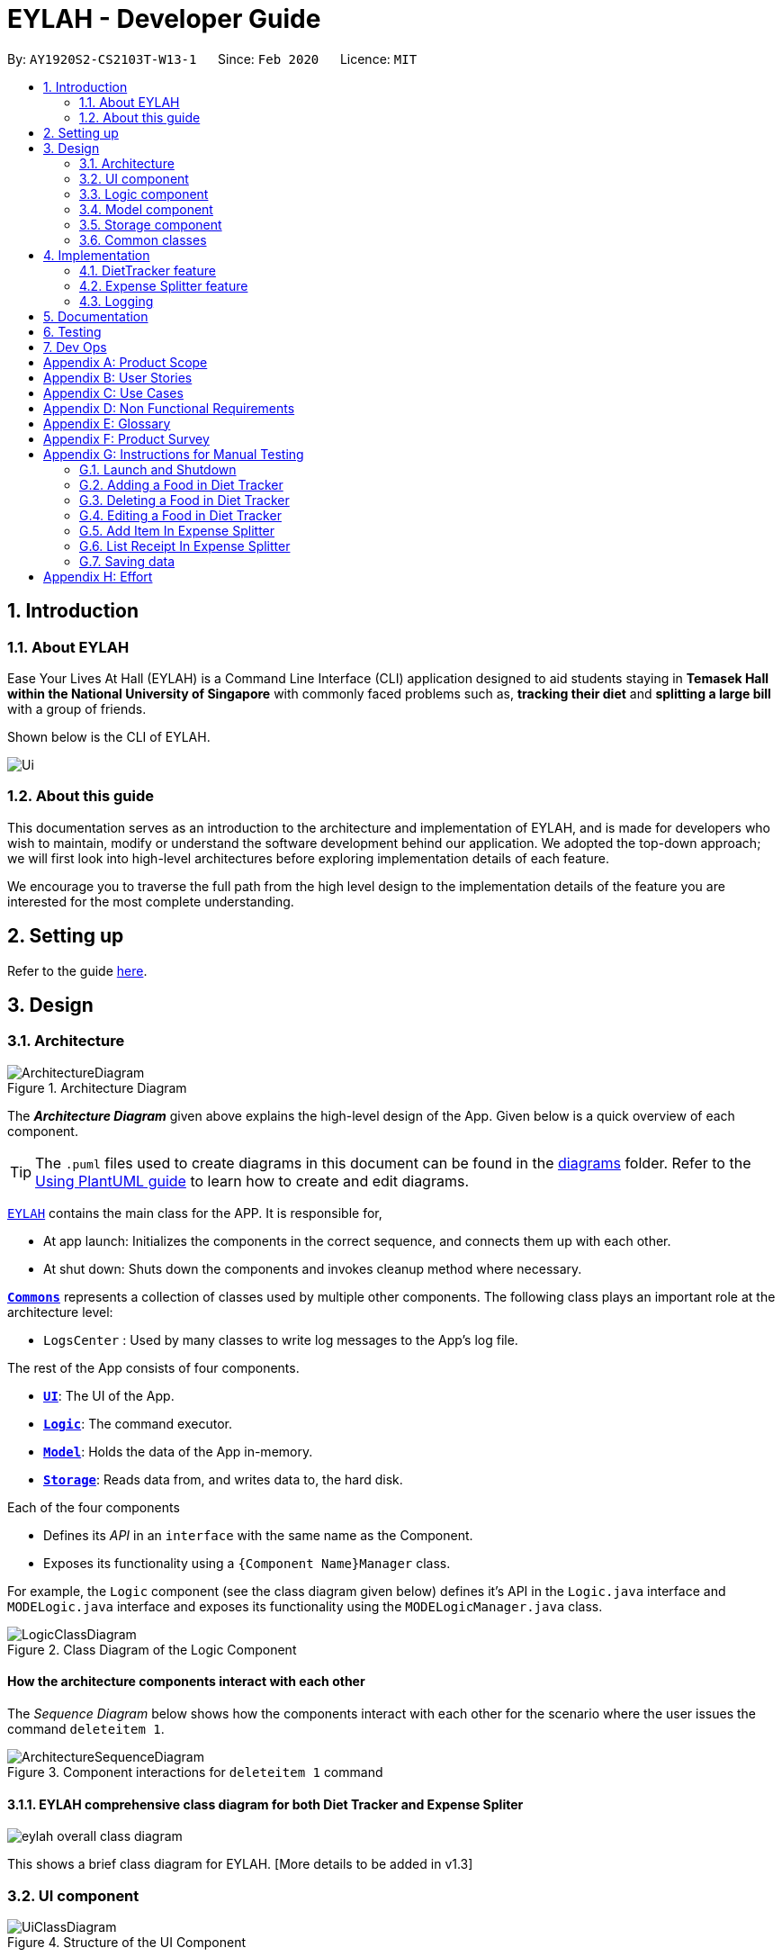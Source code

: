 = EYLAH - Developer Guide
:site-section: DeveloperGuide
:toc:
:toc-title:
:toc-placement: preamble
:sectnums:
:imagesDir: images
:stylesDir: stylesheets
:xrefstyle: full
ifdef::env-github[]
:tip-caption: :bulb:
:note-caption: :information_source:
:warning-caption: :warning:
endif::[]
:repoURL: https://github.com/AY1920S2-CS2103T-W13-1/main

By: `AY1920S2-CS2103T-W13-1`      Since: `Feb 2020`      Licence: `MIT`

== Introduction

=== About EYLAH

Ease Your Lives At Hall (EYLAH) is a Command Line Interface (CLI) application designed to aid students staying in
*Temasek Hall within the National University of Singapore* with commonly faced problems such as,
*tracking their diet* and *splitting a large bill* with a group of friends.

Shown below is the CLI of EYLAH.

image::Ui.png[]

=== About this guide

This documentation serves as an introduction to the architecture and implementation of EYLAH,
and is made for developers who wish to maintain,
modify or understand the software development behind our application.
We adopted the top-down approach; we will first look into high-level
architectures before exploring implementation details of each feature.

We encourage you to traverse the full path from the high level design to the
implementation details of the feature you are interested for the most complete understanding.

== Setting up

Refer to the guide <<SettingUp#, here>>.

== Design

[[Design-Architecture]]
=== Architecture

.Architecture Diagram
image::ArchitectureDiagram.png[]

The *_Architecture Diagram_* given above explains the high-level design of the App. Given below is a quick overview of each component.

[TIP]
The `.puml` files used to create diagrams in this document can be found in the link:{repoURL}/docs/diagrams/[diagrams] folder.
Refer to the <<UsingPlantUml#, Using PlantUML guide>> to learn how to create and edit diagrams.

link:{repoURL}/blob/master/src/main/java/seedu/eylah/Eylah.java[`EYLAH`] contains the main class for the APP. It is responsible for,

* At app launch: Initializes the components in the correct sequence, and connects them up with each other.
* At shut down: Shuts down the components and invokes cleanup method where necessary.

<<Design-Commons,*`Commons`*>> represents a collection of classes used by multiple other components.
The following class plays an important role at the architecture level:

* `LogsCenter` : Used by many classes to write log messages to the App's log file.

The rest of the App consists of four components.

* <<Design-Ui,*`UI`*>>: The UI of the App.
* <<Design-Logic,*`Logic`*>>: The command executor.
* <<Design-Model,*`Model`*>>: Holds the data of the App in-memory.
* <<Design-Storage,*`Storage`*>>: Reads data from, and writes data to, the hard disk.

Each of the four components

* Defines its _API_ in an `interface` with the same name as the Component.
* Exposes its functionality using a `{Component Name}Manager` class.

For example, the `Logic` component (see the class diagram given below) defines it's API in the `Logic.java` interface and `MODELogic.java` interface and exposes its functionality using the `MODELogicManager.java` class.

.Class Diagram of the Logic Component
image::LogicClassDiagram.png[]

[discrete]
==== How the architecture components interact with each other

The _Sequence Diagram_ below shows how the components interact with each other for the scenario where the user issues the command `deleteitem 1`.

.Component interactions for `deleteitem 1` command
image::ArchitectureSequenceDiagram.png[]

==== EYLAH comprehensive class diagram for both Diet Tracker and Expense Spliter

image::eylah_overall_class_diagram.png[]

This shows a brief class diagram for EYLAH. [More details to be added in v1.3]


[[Design-Ui]]
=== UI component

.Structure of the UI Component
image::UiClassDiagram.png[]

*API* : link:{repoURL}/blob/master/src/main/java/seedu/eylah/ui/Ui.java[`Ui.java`]

Th `UI Component` mainly deals with interactions with the user. It also plays a part in the initialisation of the program
printing the logo, welcome message and main menu page to user. This component only has 2 classes, `Ui.java` and `UiManager.java`.

The `UI` component,

* Reading the user input.
* Displaying the result messages to the user.

[[Design-Logic]]
=== Logic component

[[fig-LogicClassDiagram]]
.Structure of the Logic Component
image::LogicClassDiagram.png[]

*API* :
link:{repoURL}/blob/master/src/main/java/seedu/eylah/commons/logic/Logic.java[`Logic.java`]
link:{repoURL}/blob/master/src/main/java/seedu/eylah/diettracker/logic/DietLogic.java[`DietLogic.java`]
link:{repoURL}/blob/master/src/main/java/seedu/eylah/expensesplitter/logic/SplitterLogic.java[`SplitterLogic.java`]

The `Logic Component` deals with the logic flows of the App. In each feature mode, the components to deal with the logic
flow are different. In `Diet Tracker` mode, `DietLogic.java` and `DietLogicManager.java` are used to handle the logic operation of the APP.
In `Expense Splitter` mode, `SplitterLogic.java` and `SplitterLogicManager.java` are used to handle the logic operation.

[NOTE]
====
* `MODE` used in the given subsection refers to `Diet` when in `Diet Tracker` mode, `Splitter` when in
`Expense Splitter` mode. For example, `MODELogic` given below refers to `SplitterLogic` when in `Expense Splitter` mode.

* `MODEParser` is an exception, when in `Expense Splitter` mode refers to `ExpenseSplitterParser` while in `Diet Tracker` mode refers to `FoodBookParser`.
====

.  `MODELogic` uses the `MODEParser` class to parse the user command.
.  This results in a `Command` object which is executed by the `MODELogicManager`.
.  The command execution can affect the `Model` (e.g. deleting a entry).
.  The result of the command execution is encapsulated as a `CommandResult` object which is passed back to the `Ui`.
.  In addition, the `CommandResult` object can also instruct the `Eylah.java` to perform certain actions, such as go back to main menu or exit the App.

Given below is the Sequence Diagram for interactions within the `Logic Component` for the `execute("deleteitem 1")` API call.

.Interactions Inside the Logic Component for the `deleteitem 1` Command in Expense Splitter mode
image::ExpenseSplitterDeleteItemCommandSequenceDiagram.png[]

NOTE: The lifeline for `DeleteItemCommandParser` should end at the destroy marker (X) but due to a limitation of PlantUML, the lifeline reaches the end of diagram.

[[Design-Model]]
=== Model component

.Structure of the Model Component
image::ModelClassDiagram.png[]

*API* : link:{repoURL}/blob/master/src/main/java/seedu/eylah/commons/model/Model.java[`Model.java`]
link:{repoURL}/blob/master/src/main/java/seedu/eylah/expensesplitter/model/SplitterModel.java[`SplitterModel.java`]
link:{repoURL}/blob/master/src/main/java/seedu/eylah/diettracker/model/DietModel.java[`DietModel.java`]

The `Model Component` deals with the modeling of the object.

[NOTE]
====
`MODE` used in the given subsection refers to `Diet` when in `Diet Tracker` mode, `Splitter` when in
`Expense Splitter` mode. For example, `MODEModel` given below refers to `SplitterModel` when in `Expense Splitter` mode.
====

The `MODEModel`,

* stores a `UserPref` object that represents the user's preferences.
* stores the Person Amount Book and Receipt Book data in `Expense Splitter` mode.
* stores the Food Book and Myself data in `Diet Tracker` mode.
* does not depend on any of the other three components.

[[Design-Storage]]
=== Storage component

.Structure of the Storage Component
image::StorageClassDiagram.png[]

*API* : link:{repoURL}/blob/master/src/main/java/seedu/eylah/commons/storage/Storage.java[`Storage.java`]
link:{repoURL}/blob/master/src/main/java/seedu/eylah/expensesplitter/storage/SplitterStorage.java[`SplitterStorage.java`]
link:{repoURL}/blob/master/src/main/java/seedu/eylah/diettracker/storage/DietStorage.java[`DietStorage.java`]

The `Storage Component` deals with the operations to write and read from the local files.

[NOTE]
====
`MODE` used in the given subsection refers to `Diet` when in `Diet Tracker` mode, `Splitter` when in
`Expense Splitter` mode. For example, `MODEStorage` given below refers to `SplitterStorage` when in `Expense Splitter` mode.
====

The `MODEStorage` component,

* can save `UserPref` objects in json format and read it back.
* can save the Person Amount Book and Receipt Book data in json format and read it back in `Expense Splitter` mode.
* can save the Food Book and MySelf data in json format and read it back in `Diet Tracker` mode.

[[Design-Commons]]
=== Common classes

Classes used by multiple components are in the `seedu.eylah.commons` package.

== Implementation

This section describes some noteworthy details on how the features in EYLAH are implemented.

// tag::undoredo[]
=== DietTracker feature

The Diet Tracker feature is designed to aid our users in maintaining a healthy lifestyle. The feature comprises
of 9 Commands.

* <<Add-Command, `AddCommand`>> - Creates a new Food object with its attributes (Name, Calories) and adds it to the FoodBook Storage.
* <<Delete-Command, `DeleteCommand`>> - Deletes the Food specified by the input index from FoodBook Storage.
* <<List-Command, `ListCommand`>> - Lists the Foods and its attributes (Name, Calories) for the timeframe specified by users
based on their user input.
* <<Edit-Command, `EditCommand`>> - Allows the user to edit an of the Food in Storage.
* <<Height-Command, `HeightCommand`>> - Allows users to log their Height in centimeters.
* <<Weight-Command, `WeightCommand`>> - Allows users to log their Weight in kilograms.
* <<Bmi-Command, `BmiCommand`>> - Calculates the BMI.
* <<Mode-Command, `ModeCommand`>> - Allows users to toggle between different modes of the diet tracker.
* <<Metrics-Command, `MetricsCommand`>> - Allows users to check their health metrics, like their Height, Weight and Dieting Mode.
* <<Help-Command, `HelpCommand`>> - Provides a help guide for users based on what commands are available.

Below are some diagrams to explain how our team implemented this portion.


*Activity Diagram* of Diet Tracker: +

image::DietTrackerActivityDiagram.png[]

[[Add-Command]]
==== Add Command

In this section, we will learn more about how the `add` command is implemented.

*What is the Add Command*

The `add` command allows the user to add a Food into the FoodBook, along with the Name of the Food and the Calories of the Food.

The `add` command was implemented as `AddCommand` in the `diettracker/logic/commands` package.

The `add` command has the following input format:

`add` `-n NAME` `-c CALORIES` `[-t TAG]...`

[NOTE]
====
* `-n NAME` and `-c CALORIES` are *compulsory* fields.

* There can be multiple `-t TAG`.

* `CALORIES` can range from 0 to 1000000. Calories are implemented as Integers.
====

The following activity diagram illustrates what happens when a user executes the `add` command:

.Add Command Activity Diagram
image::DietTrackerAddCommandActivityDiagram.png[]

*Implementation of Add Command*

The following is a detailed explanation of the operations AddCommand performs. +

1. The `AddCommand#execute(Model dietModel)` method is executed and it checks if the specified Name
and Calories of a given Food to be added are valid. If valid, a new Food would be created with the specified Name and Calories.

2. The Method `DietModel#addFood(Food food)` would be called to add the
food into the `FoodBook#foods`.

3. If successful, a success message will be generated by `CommandResult` and it will be returned with the generated
success message. Otherwise, an error message showing the correct command syntax is thrown as `CommandException`.

4. If the command syntax was valid and Food was added to the FoodBook, `LogicManager` calls
`FoodBookStorage#saveFoodBook(ReadOnlyFoodBook foodBook)` which saves the new Food
Amount into JSON format after serializing it using `JsonAdaptedFood`.

*Sequence diagram for Add Command* +

The following sequence diagram summarizes what happens during the execution of `add` command.

.Add Item Command Sequence Diagram
image::DietTrackerAddCommandSequenceDiagram.png[]

[[Delete-Command]]
==== Delete Command


In this section, we will learn more about how the `delete` command is implemented.

*What is the Delete Command* +

The `delete` command allows users to remove the Food from the FoodBook via the Index.

The `delete` command was implemented as `DeleteCommand` in the `diettracker/logic/commands` package.

The `delete` command has the following input format:

`delete` `INDEX`

[NOTE]
====
* `INDEX` is a compulsory field.

* The Index of the Food *must* be retrieved by using the `list` command.
====

The following activity diagram illustrates what happens when a user executes the `delete` command:

.Delete Command Activity Diagram
image::DietTrackerDeleteCommandActivityDiagram.png[]

*Implementation*

The following is a detailed explanation of the operations DeleteItemCommand performs. +

1. The `DeleteCommand#execute(Model dietModel)` method is executed and it validates that the specified
Index to delete is within range. If valid, the Food to be deleted will be retrieved from FoodBook using its Index.

2. The method `DietModel#getFilteredFoodList()` will then be called to retrieve the List of Foods from Storage.
`List#get(int Index)` is then invoked which retrieves the specified Food to be deleted.

3. The method `DietModel#deleteFood(Food food)` will then be called to remove the Food from the FoodBook.
`FoodBook#remove(int Index)` is invoked which makes a call to its internal list to remove the specified Food.

4. If successful, a success message will be generated by `CommandResult` and it will be returned with the generated
success message. Otherwise, an error message showing the correct command syntax is thrown as `CommandException`.

5. If the command syntax was valid and Food was removed from FoodBook, `LogicManager` calls
`FoodBookStorage#saveFoodBook(ReadOnlyFoodBook foodBook)` which saves the new Foods
into JSON format after serializing it using `JsonAdaptedFood`.


*Sequence Diagram for Delete Command*

The following sequence diagram summarizes what happens during the execution of `delete` command.

.Delete Item Command Sequence Diagram
image::DietTrackerDeleteCommandSequenceDiagram.png[]

[[List-Command]]
==== List Command

In this section, we will learn more about how the `list` command is implemented.

*What is the List Command*

The `list` command allows users to find out the current Foods in the FoodBook over a period of time as specified by the flag,
or a list of foods with the specified tag.

The `list` command was implemented as a `ListCommand` in the `diettracker/logic/commands` package.

The `list` has the following input format:

`list` `[-a]` `[-d DAYS]` `[-t TAGS]`

[NOTE]
====
Users must only enter *at most ONE* flag when using the list command.
====

The following activity diagram illustrates what happens when a user executes `list` command:

.List Command Activity Diagram
image::DietTrackerListCommandActivityDiagram.png[]

*Implementation of List Command*

The following is a detailed explanation of the operations `ListCommand` performs. +

1. The `ListCommand#execute(DietModel dietModel)` method is executed and it validates that the flag used to decide what
Foods to list. If the flag is valid, the items to be listed will be retrieved from FoodBookStorage according
to the input flag.

2. The method `DietModel#updateFilteredFoodList() will then be called to retrieve the List of Foods from Storage.
`FilteredList#setPredicate(Predicate<Food> predicate)` is then invoked which retrieves the specified Foods to be listed.

    Case `-a` or No-Flag Input


    Case `-d`

    Case `-t`

3. If successful, a success message will be generated by `CommandResult` and it will be returned with the generated
success message. Otherwise, an error message showing the correct command syntax is thrown as `CommandException`.

*Sequence Diagram for List Receipt Command*

.List Sequence Diagram for `-a` or No-Flag Input
image::DietTrackerListCommandAllSequenceDiagram.png[]
.List Sequence Diagram for `-d`
image::DietTrackerListCommandDaySequenceDiagram.png[]
.List Sequence Diagram for `-t`
image::DietTrackerListCommandTagSequenceDiagram.png[]

[[Edit-Command]]
==== Edit Command

In this section, we will learn more about how the `edit` command is implemented.

*What is the Delete Item Command* +

The `edit` command allows users to edit the Name of the Food or the Calories of the Food from the FoodBook via the Index.

The `edit` command was implemented as `EditCommand` in the `diettracker/logic/commands` package.

The `edit` command has the following input format:

`edit` `-i INDEX` `[-n NAME]` `[-c CALORIES]`

[NOTE]
====
* `INDEX` is a compulsory field.

* The Index of the Food to be edited *MUST* be retrieved by using the `list` command.

* At least one of `NAME` or `CALORIES` must be included in the command input.
====

The following activity diagram illustrates what happens when a user executes the `edit` command:

.Edit Command Activity Diagram
image::DietTrackerEditCommandActivityDiagram.png[]

*Implementation*

The following is a detailed explanation of the operations `EditCommand` performs. +

1. The `EditCommand#execute(DietModel dietModel)` method is executed and it validates that the specified `INDEX` to edit
is within range. If valid, the item to be edited will be retrieved from Storage using its `Index`.

2. The method `DietModel#getFilteredFoodList() will then be called to retrieve the List of Foods from Storage.
`List#get(int Index)` is then invoked which retrieves the specified Food to be edited.

3. The method `DietModel#setFood(Food toBeEdited, Food editedFood)` will then be called to replace the Food toBeEdited with the
Food editedFood in the List of Foods.

4. If successful, a success message will be generated by `CommandResult` and it will be returned with the generated
success message. Otherwise, an error message showing the correct command syntax is thrown as `CommandException`.

5. If the command syntax was valid and Food was edited in FoodBook, `LogicManager` calls
`FoodBookStorage#saveFoodBook(ReadOnlyFoodBook foodBook)` which saves the new Foods
into JSON format after serializing it using `JsonAdaptedFood`.

*Sequence Diagram for Delete Item Command*

The following sequence diagram summarizes what happens during the execution of `edit` command.

.Edit Command Sequence Diagram
image::DietTrackerEditCommandSequenceDiagram.png[]

[[Bmi-Command]]
==== Bmi Command


In this section, we will learn more about how the `bmi` command is implemented.

*What is the Bmi Command*

The `bmi` command allows the user to calculate their Body Mass Index (BMI).

The `bmi` command was implemented as `BmiCommand` in the `diettracker/logic/commands` package.

The `bmi` command has the following input format:

`bmi` `[-h HEIGHT]` `[-w WEIGHT]`

[NOTE]
====
* `[-h HEIGHT]` and `[-w WEIGHT]` may be omitted if the user has already stored their Height and Weight.

* If Users have one of Height or Weight stored, they may use just the missing metric to calculate their BMI.

* `HEIGHT` and `WEIGHT` can range from >0 to <=1000.
====

The following activity diagram illustrates what happens when a user executes the `bmi` command:

.Bmi Command Activity Diagram
image::DietTrackerBmiCommandActivityDiagram.png[]

*Implementation of Bmi Command*

The following is a detailed explanation of the operations `BmiCommand` performs. `BmiCommand` has two different usages
depending on the user input. +

1. The `BmiCommand#execute(Model splitterModel)` method is executed and it will return the output of the calculated BMI
based on user arguments.

2. If successful, a success message will be generated by `CommandResult` and it will be returned with the generated
success message. Otherwise, an error message showing the correct command syntax is thrown as `CommandException`.


*Sequence diagram for Bmi Command* +

Given below are 2 example usages of BmiCommand based on different user input.

*Usage 1: No Height and Weight input*

Step 1. User launches application and enters `Diet` mode. The user then enters `bmi` as the command.

Step 2. The FoodBook parser validates this command and sets up the `BmiCommandParser`, which checks for the input.

Step 3. Since there are no arguments, the `BmiCommandParser` will call the empty constructor `BmiCommand()`.

Step 4. `BmiCommand` would then refer to the internal state of the splitterModel under Self, and retrieve the values stored in
Self's Height and Weight attributes.

Step 5. `BmiCommand()` will then proceed to calculate the BMI based on the current values of height and weight.

The following is a sample sequence diagram of the `BmiCommand` with no additional user input.

.Sequence Diagram Bmi Command Sequence Diagram without Input Arguments
image::DietTrackerBmiCommandNILSequenceDiagram.png[]
.Sequence Diagram: Retrieval of stored Height and Weight from Model
image::DietTrackerBmiCommandNILSequenceDiagram2.png[]

[NOTE]
There is a need to ensure that there are stored values in `Height` and `Weight` attributes in the `Self` class.

*Usage 2: With Height and Weight input*

Step 1. User launches application and enters `Diet` mode. The user then enters `bmi` as the command.

Step 2. The FoodBook parser validates this command and sets up the `BmiCommandParser`, which checks for the input.

Step 3. Since there are no arguments, the `BmiCommandParser` will call the empty constructor `BmiCommand()`.

Step 4. `BmiCommand` would then refer to the internal state of the splitterModel under Self, and retrieve the values stored in
Self's Height and Weight attributes.

Step 5. `BmiCommand()` will then proceed to calculate the BMI based on the current values of height and weight.

The following is a sample sequence diagram of the `BmiCommand` with additional user input.

.Bmi Command Sequence Diagram with Input Arguments
image::DietTrackerBmiCommandSequenceDiagram.png[]
.Creation of Height and Weight Objects for usage in Bmi Command
image::DietTrackerBmiCommandSequenceDiagram2.png[]

*Design Considerations*

Aspect: How `BmiCommand` executes

* Alternative 1 (current choice): Executes with other without arguments
** Pros: More flexible use of the Command, better user experience overall.
** Cons: Harder to implement, as there needs to be multiple BmiCommand constructors.

* Alternative 2: Executes separately with arguments input and without arguments input
** Pros: Easier to implement, less potential bugs as Command uses a single constructor.
** Cons:  We must ensure that the implementation of each individual command are correct.

Aspect: Storage of BMI

* Alternative 1 (current choice): No splitterStorage of BMI value, simply prints when user requests.
** Pros: Less memory used; reduces complexity of the Command and objects involved.
** Cons: Users may want to access it elsewhere from Self.

* Alternative 2: Storage of BMI value in Self class in Model.
** Pros: Users have access to it anytime.
** Cons: Coding complexity.


[[Height-Command]]
==== Height Command

In this section, we will learn more about how the `height` command is implemented.

*What is the Height Command*

The `height` command allows the user to store their Height into the Diet Tracker.

The `height` command was implemented as `HeightCommand` in the `diettracker/logic/commands` package.

The `height` command has the following input format:

`height` `HEIGHT`

[NOTE]
====
* `HEIGHT` is a *compulsory* field.

* `HEIGHT` can range from >0 to <1000. `HEIGHT` can be input as a decimal.
====

The following activity diagram illustrates what happens when a user executes the `height` command:

.Height Command Activity Diagram
image::DietTrackerHeightCommandActivityDiagram.png[]

*Implementation of Height Command*

The following is a detailed explanation of the operations `HeightCommand` performs. +

1. The `HeightCommand#execute(DietModel dietModel)` method is executed and it validates that the specified `HEIGHT` to store
is a valid Height. If valid, the height will be stored in the `Self` class.

2. The method `DietModel#setHeight(Height height)` will then be called to set the Height of the `Self` class.
`Self#setHeight(Height height)` is invoked which makes a call to its internal Height to replace the value stored.

3. If successful, a success message will be generated by `CommandResult` and it will be returned with the generated
success message. Otherwise, an error message showing the correct command syntax is thrown as `CommandException`.

*Sequence diagram for Height Command* +

The following sequence diagram summarizes what happens during the execution of `height` command.

.Height Command Sequence Diagram
image::DietTrackerHeightCommandSequenceDiagram.png[]


[[Weight-Command]]
==== Weight Command

In this section, we will learn more about how the `weight` command is implemented.

*What is the Weight Command*

The `weight` command allows the user to store their Weight into the Diet Tracker.

The `weight` command was implemented as `WeightCommand` in the `diettracker/logic/commands` package.

The `weight` command has the following input format:

`weight` `WEIGHT`

[NOTE]
====
* `WEIGHT` is a *compulsory* field.

* `WEIGHT` can range from >0 to <1000. `WEIGHT` can be input as a decimal.
====

The following activity diagram illustrates what happens when a user executes the `weight` command:

.Weight Command Activity Diagram
image::DietTrackerWeightCommandActivityDiagram.png[]

*Implementation of weight Command*

The following is a detailed explanation of the operations `WeightCommand` performs. +

1. The `WeightCommand#execute(DietModel dietModel)` method is executed and it validates that the specified `WEIGHT` to store
is a valid Weight. If valid, the Weight will be stored in the `Self` class.

2. The method `DietModel#setWeight(Weight weight)` will then be called to set the Weight of the `Self` class.
`Self#setWeight(Weight weight)` is invoked which makes a call to its internal Height to replace the value stored.

3. If successful, a success message will be generated by `CommandResult` and it will be returned with the generated
success message. Otherwise, an error message showing the correct command syntax is thrown as `CommandException`.

*Sequence diagram for Weight Command* +

The following sequence diagram summarizes what happens during the execution of `weight` command.

.Weight Command Sequence Diagram
image::DietTrackerWeightCommandSequenceDiagram.png[]

[[Mode-Command]]
==== Mode Command

In this section, we will learn more about how the `mode` command is implemented.

*What is the Mode Command*

The `mode` command allows the user to store their Dieting Mode into the Diet Tracker.

The `mode` command was implemented as `ModeCommand` in the `diettracker/logic/commands` package.

The `mode` command has the following input format:

`mode` `[-l]` `[-g]` `[-m]`

[NOTE]
====
Users must only enter *EXACTLY ONE* of the given flags for the mode.
====

The following activity diagram illustrates what happens when a user executes the `mode` command:

.Mode Command Activity Diagram
image::DietTrackerModeCommandActivityDiagram.png[]

*Implementation of Mode Command*

The following is a detailed explanation of the operations ModeCommand performs. +

1. The `ModeCommand#execute(DietModel dietModel)` method is executed and it validates that the specified `MODE` (based on the input flag) to store
is a valid flag. If valid, the corresponding mode to the flag will be stored in the `Self` class.

2. The method `DietModel#setMode(Mode mode) will then be called to set the Mode of the `Self` class.
`Self#setMode(Mode mode)` is invoked which makes a call to its internal Mode to replace the value stored.

3. If successful, a success message will be generated by `CommandResult` and it will be returned with the generated
success message. Otherwise, an error message showing the correct command syntax is thrown as `CommandException`.

*Sequence diagram for Mode Command* +

The following sequence diagram summarizes what happens during the execution of `mode` command.

.Mode Command Sequence Diagram
image::DietTrackerModeCommandSequenceDiagram.png[]

[[Metrics-Command]]
==== Metrics Command

In this section, we will learn more about how the `metrics` command is implemented.

*What is the Metrics Command*

The `metrics` command allows the user to check their health metrics. These include their Height, Weight and Dieting Mode.

The `metrics` command was implemented as `MetricsCommand` in the `diettracker/logic/commands` package.

The `metrics` command has the following input format:

`metrics`

The following activity diagram illustrates what happens when a user executes the `metrics` command:

.Metrics Command Activity Diagram
image::DietTrackerMetricsCommandActivityDiagram.png[]

*Implementation of Metrics Command*

The following is a detailed explanation of the operations MetricsCommand performs. +

1. The `MetricsCommand#execute(DietModel dietModel)` method is executed.

2. The `DietModel#printMetrics()` method would then be called to print the User's Metrics.

3. If successful, a success message will be generated by `CommandResult` and it will be returned with the generated
success message. Otherwise, an error message showing the correct command syntax is thrown as `CommandException`.

*Sequence diagram for Metrics Command* +

The following sequence diagram summarizes what happens during the execution of `metrics` command.

.Metrics Command Sequence Diagram
image::DietTrackerMetricsCommandSequenceDiagram.png[]

=== Expense Splitter feature
//tag::expensesplitterintro[]
The Expense Splitter feature is designed to aid our users with the splitting of large bills that involves meany people.
The feature comprises of six commands namely.

* <<Add-Item-Command, `AddItemCommand`>> - Creates an Item with its ItemPrice, Person(s) involved in splitting that Item and adds it to Receipt.
* <<Delete-Item-Command, `DeleteItemCommand`>> - Deletes an Item from the current Receipt and reduces the Person's amount accordingly.
* <<List-Receipt-Command, `ListReceiptCommand`>> - Lists the Item(s) in the current Receipt, its ItemPrice and Person(s) involved in splitting that Item.
* <<List-Amount-Command, `ListAmountCommand`>> - Lists the Person(s) Name and Amount they owe the user.
* <<Paid-Command, `PaidCommand`>> - Reduces the Amount a Person owes.
* <<Back-Command, `BackCommand`>> - Exits Expense Splitter portion to return to EYLAH's Main Menu.

Below are some diagrams to explain how our team implemented this portion.
//end::expensesplitterintro[]

//tag::expensesplitteractivitydiagram[]
*Activity Diagram of Expense Splitter:* +

image::ExpenseSplitterActivityDiagramV2.png[]
Figure : Expense Splitter Activity Diagram

image::ExpenseSplitterActivityDiagram.png[]
Figure : Add Item Activity Diagram
//end::expensesplitteractivitydiagram[]


//tag::expensesplitteradditem[]
[[Add-Item-Command]]
==== Add Item Command

In this section, we will learn more about how the `additem` command is implemented.

*What is the Add Item Command*

The `additem` command allows the user to add an Item into the Receipt, along with the ItemPrice of the Item and the Persons
involved in splitting the cost of that Item.

The `additem` command was implemented as `AddItemCommand` in the `expensesplitter/logic/commands` package.

The `additem` command has the following input format:

`additem` `-i ITEMNAME` `-p ITEMPRICE` `-n NAME` `[-n NAME]...`

[NOTE]
====
* `-i ITEMNAME` and `-p ITEMPRICE` are *compulsory* fields.

* There can be multiple `-n NAME`, however, a *minimum of 1* is required.

* `ITEMPRICE` can be up to 2 decimal places, i.e 7.99. There is *no need* to add the dollar sign ($).
====

The following activity diagram illustrates what happens when a user executes the `additem` command:

.Add Item Command Activity Diagram
image::ExpenseSplitterAddItemCommandActivityDiagram.png[]

*Implementation of Add Item Command*

The following is a detailed explanation of the operations `AddItemCommand` performs. +

1. The `AddItemCommand#execute(SplitterModel splitterModel)` method is executed and it checks if the specified Item
and list of Persons to be added are valid. If valid, a new Entry would be created with the specified Item and list of
Persons.

2. The `SplitterModel#addEntry(Entry entry)` method would then be called to add the Entry into the Receipt.

3. For each Person in the list of Persons, the Person is first checked through the `PersonAmountBook#persons` using the
`SplitterModel#hasPerson(Person person)` method to check if the person already exists.

4. If the person does not already exist, the method `SplitterModel#addPerson(Person person)` would be called to add the
person, together with the amount, into the `PersonAmountBook#persons`.

5. If the Person exists, thePerson would be retrieved from the `PersonAmountBook#persons` using the
`SplitterModel#getPerson(Person person)` method, and then the amount would be added to that person using the
`SplitterModel#addAmount(Person person, Amount amount)` method.

*Sequence diagram for Add Item Command* +

The following sequence diagram summarizes what happens during the execution of `additem` command.

.Add Item Command Sequence Diagram
image::ExpenseSplitterAddItemCommandSequenceDiagram.png[]

.Execution of Add Item Command
image::ExpenseSplitterAddItemCommandSequenceDiagram2.png[]
//end::expensesplitteradditem[]

//tag::expensesplitterdeleteitem[]
[[Delete-Item-Command]]
==== Delete Item Command

In this section, we will learn more about how the `deleteitem` command is implemented.

*What is the Delete Item Command* +

The `deleteitem` command allows users to remove the Item from the Receipt via the Index.

The `deleteitem` command was implemented as `DeleteItemCommand` in the `expensesplitter/logic/commands` package.

The `deleteitem` command has the following input format:

`deleteitem` `INDEX`

[NOTE]
====
* `INDEX` is a compulsory field.

* The Index of the Item can be retrieved by using the `listreceipt` command.
====

The following activity diagram illustrates what happens when a user executes the `deleteitem` command:

.Delete Item Command Activity Diagram
image::ExpenseSplitterDeleteItemCommandActivityDiagram.png[]

*Implementation*

The following is a detailed explanation of the operations `DeleteItemCommand` performs. +

1. The `DeleteItemCommand#execute(SplitterModel splitterModel)` method is executed and it validates that the specified
Index to delete is within range. If valid, the Entry to be deleted will be retrieved from Receipt using its Index.

2. The method `SplitterModel#getEntry(Index index)` is called to retrieve the current Entry, which subsequently retrieves the
current Item using the `Entry#getItem()` method and the amountPerPerson associated with it via the
`Item#getAmountPerPerson()` method. The list of Persons are also retrieved via the `Entry#getPersonsList()` method.

3. For each Person in the list of Persons, the amount is subtracted from the current amount owed by the Person.

4. The method `SplitterModel#deleteEntry(int index)` will then be called to remove the Item from the Receipt.
`Receipt#deleteEntry(int index)` is invoked which makes a call to its internal list to remove the specified Item.

*Sequence Diagram for Delete Item Command*

The following sequence diagram summarizes what happens during the execution of `deleteitem` command.

.Delete Item Command Sequence Diagram
image::ExpenseSplitterDeleteItemCommandSequenceDiagram.png[]

.Execution of Delete Item Command
image::ExpenseSplitterDeleteItemCommandSequenceDiagram2.png[]
//end::expensesplitterdeleteitem[]

//tag::expensesplitterlistreceiptcommand[]
[[List-Receipt-Command]]
==== List Receipt Command

In this section, we will learn more about how the `listreceipt` command is implemented.

*What is the List Receipt Command*

The `listreceipt` command allows user to find out the current entries in the receipt.

The `listreceipt` command was implemented as a `ListReceiptCommand` in the `expensesplitter/logic` package.

The `listreceipt` has the following input format:

`listreceipt`

[NOTE]
====
* Each entry in the receipt has the item’s name, price and person(s) involved in splitting that item.

* When you enter `clearrreceipt` it deletes the old receipt’s data. Use it with caution!
====

The following activity diagram illustrates what happens when a user executes `listreceipt` command:

.List Receipt Activity Diagram
image::ExpenseSplitterListReceiptCommandActivityDiagram.png[]


*Implementation of List Receipt Command*

The following is a detailed explanation of the operations ListReceiptCommand performs. +

1. The `ListReceiptCommand#execute(SplitterModel splitterModel)` method is executed.

2. The method `splitterModel#listReceipt()` will then be called to return the list of entries currently in that Receipt.

3. The method `receipt#toString()` will use StringBuilder to build the string of the Items(s) currently in
Receipt by calling `entry.toString()` for entry. After all entries are done, `receipt#toString()` would have
finish building the string and will return to SplitterModelManager where it will be printed out.


*Sequence Diagram for List Receipt Command*

The following sequence diagram summarizes what happens during the execution of `listreceipt` command.

.List Receipt Command Sequence Diagram
image::ExpenseSplitterListReceiptCommandSequenceDiagram.png[]
//end::expensesplitterlistreceiptcommand[]

//tag::expensesplitterlistamountcommand[]
[[List-Amount-Command]]
==== List Amount Command

In this section, we will learn more about how the `listamount` command is implemented.

*What is the List Amount Command*

The `listamount` command allows users to find out how much each Person owes them. +

The `listamount` command was implemented as a `ListAmountCommand` in the `expensesplitter/logic` package.

The `listamount` command has the following input format:

`listamount`

[NOTE]
====
* The Person and amount owed will be automatically saved after each command.
* A person is deleted after they have completely paid the amount they owe.
====

The following activity diagram illustrates what happens when a user executes `listamount` command:

.List Amount Activity Diagram +
image::ExpenseSplitterListAmountCommandActivityDiagram.png[]


*Implementation of List Amount Command*

The following is a detailed explanation of the operations ListAmountCommand performs. +

1. The `ListAmountCommand#execute(SplitterModel splitterModel)` method is executed.

2. The method `splitterModel#listAmount()` will then be called to return the list of Person(s) with their amount.

3. `PersonAmountBook#toString()` will convert list of person in the list to the expected format and return it to
SplitterModelManager where it will be printed out.

*Sequence Diagram for List Amount Command*

The following sequence diagram summarizes what happens during the execution of `listamount` command.

.List Amount Command Sequence Diagram
image::ExpenseSplitterListAmountCommandSequenceDiagram.png[]
//end::expensesplitterlistamountcommand[]

==== Done Receipt Command

In this section, we will learn more about how the `donereceipt` command is implemented.

*What is the Done Receipt Command*

The `donereceipt` command allows user to finalize the entries in the receipt. After this command is executed, the
entries in the receipt are immutable.

The `donereceipt` command was implemented as a `DoneReceiptCommand` in the `expensespliter/logic` package.

The `donereceipt` has the following input format:

`donereceipt`

[NOTE]
====
The receipt will not be editable after this command is executed thus ensuring all entries are inputted correctly.
The User can use `listreceipt` to check current entries in the receipt, `deleteitem` and `additem` to delete and add
the correct item back.
====

The following activity diagram illustrates what happens when a user executes `donereceipt` command:

*Implementation of Done Receipt Command*

The following is a detailed explanation of the operations DoneReceiptCommand performs.

*Sequence Diagram for Done Receipt Command*

The following sequence diagram summarizes what happens during the execution of `donereceipt` command.




//tag::expensesplitterpaidcommand[]
[[Paid-Command]]
==== Paid Command

In this section, we will learn more about how the `paid` command is implemented.

*What is the Paid Command* +

The `paid` command allows user to reduce the amount of money owed by a Person after they
have paid.

The `paid` command was implemented as a `PaidCommand` in the `expensesplitter/logic` package.

The `paid` command has the following input format:

`paid` `INDEX` `[AMOUNT]`

[NOTE]
====
* `INDEX` is a *compulsory* field. Instead of typing a Person's name, the user
can type their index. To find out his/her index, use the command
 `listamount`.

* `AMOUNT` is an *optional* field. It refers to the amount paid by that Person. Leaving this field
empty is equivalent to the Person paying the user the full amount he/she owes the user.

* `AMOUNT` can be up to 2 decimal places, i.e. 7.99.  There is no need to add the dollar sign ($).
====

The following activity diagram illustrates what happens when a user executes `paid` command:


.Paid Command Activity Diagram
image::ExpenseSplitterPaidCommandActivityDiagram.png[]


*Implementation of Paid Command*

The following is a detailed explanation of the operations PaidCommand performs. +

1. The `PaidCommand#execute(SplitterModel splitterModel)` method is executed.

2. The `splitterModel#paidPerson(Person person, String amountPaid)` will be called.
String amountPaid will be converted into an Amount by instantiating a new instance of Amount.

3. The `personAmountBook#removeAmount(Person person, Amount amount)` is then called to remove Amount from Person.

4. This in turns calls `UniquePersonList#removeAmount(Person person, Amount amount)`.

5. Lastly, `Person#removeAmount(Amount amount)` is called to subtract the amount from the person.

*Sequence Diagram for Paid Command* +

The following sequence diagram summarizes what happens during the execution of `paid` command.

.Paid Command Sequence Diagram
image::ExpenseSplitterPaidCommandSequenceDiagram.png[]

.Execution of Paid Command Sequence Diagram
image::ExpenseSplitterPaidCommandSequenceDiagram2.png[]
//end::expensesplitterpaidcommand[]

//tag::expensesplitterclearreceipt[]
[[Clear-Receipt-Command]]
==== Clear Receipt Command

In this section, we will learn more about how the `clearreceipt` command is implemented.

*What is the Clear Receipt Command*

The `clearreceipt` command essentially deletes all the Entries in the Receipt and allows the user to input new Entries
into a clean receipt.

The `clearreceipt` command was implemented as `ClearReceiptCommand` in the `expensesplitter/logic/commands` package.

The `clearreceipt` command has the following input format:

`clearreceipt`

[NOTE]
====
* Use this command only when you are very sure that you want to delete all entries and start a clean receipt.

* When you use the `clearreceipt` command, you are concurrently marking the new receipt as undone. As such, you would
only be able to use the `additem` and `deleteitem` commands.
====

The following activity diagram illustrates what happens when a user executes the `clearreceipt` command:

.Clear Receipt Command Activity Diagram
image::ExpenseSplitterClearReceiptCommandActivityDiagram.png[]

*Implementation of Clear Receipt Command*

The following is a detailed explanation of the operations `ClearReceiptCommand` performs. +

1. The `ClearReceiptCommand#execute(SplitterModel splitterModel)` method is executed.

2. The `splitterModel#clearReceipt()` method will then be called.

3. This will invoke the `Receipt#clearReceipt()` method which creates a new ArrayList and assigns it to the Receipt.

4. At the same time, the boolean `Receipt#isDone` is assigned to `false`.

*Sequence Diagram for Clear Receipt Command*

The following sequence diagram summarizes what happens during the execution of the `clearreceipt` command.

.Clear Receipt Command Sequence Diagram
image::ExpenseSplitterClearReceiptCommandSequenceDiagram.png[]
//end::expensesplitterclearreceipt[]

[[Back-Command]]
==== Back Command

*Implementation*

The following is a detailed explanation of the operations `BackCommand` performs. +

1. The `BackCommand#execute(Model splitterModel)` method is executed.

2. The `CommandResult` with the `isBack` will set to true and returns to `EYLAH`.

3. The `EYLAH#runCommandLoopUntilBackCommand()` will check if `isBack` is set to true.

4. If the `isBack` is true, the `EYLAH` will return the the main menu. Otherwise, the
`Eylah` will continue running in Expense Splitter mode.

The following is a sample sequence diagram of the BackCommand.

image::ExpenseSplitterBackCommandSequenceDiagram.png[]

=== Logging

We are using `java.util.logging` package for logging. The `LogsCenter` class is used to manage the logging levels and logging destinations.

* The logging level can be controlled using the `logLevel` setting in the configuration file (See <<Implementation-Configuration>>)
* The `Logger` for a class can be obtained using `LogsCenter.getLogger(Class)` which will log messages according to the specified logging level
* Currently log messages are output through: `Console` and to a `.log` file.

*Logging Levels*

* `SEVERE` : Critical problem detected which may possibly cause the termination of the application
* `WARNING` : Can continue, but with caution
* `INFO` : Information showing the noteworthy actions by the App
* `FINE` : Details that is not usually noteworthy but may be useful in debugging e.g. print the actual list instead of just its size



== Documentation

Refer to the guide <<Documentation#, here>>.

== Testing

Refer to the guide <<Testing#, here>>.

== Dev Ops

Refer to the guide <<DevOps#, here>>.

[appendix]
== Product Scope

*Target user profile*:

* <<temasek-hall,Temasek Hall>> residents
* Diet-conscious residents
* Residents who frequently pays on behalf of a group
* Residents who prefer desktop applications
* Residents who can type fast
* Residents who prefer typing over using the mouse
* Residents who are reasonably comfortable using <<cli,CLI>> applications

*Value proposition*: manage diet and expenses faster than a typical mouse/GUI driven app

[appendix]
== User Stories
// tag::userstory[]
Priorities: High (must have) - `* * \*`, Medium (nice to have) - `* \*`, Low (unlikely to have) - `*`

[width="59%",cols="22%,<23%,<25%,<30%",options="header",]
|=======================================================================
|Priority |As a ... |I want to ... |So that I can...

|`* * *` |Temasek Hall resident |want to keep track of my expenses accurately |calculate the exact amount I should collect from my friends after each time we split a meal

|`* * *` |healthy hall resident who is trying to lose weight |check how many calories I took today |keep track of my calories intake and weight

|`* * *` |Temasek hall resident who frequents supper food spots |split the bill easily with fellow mates| ensure that the amount is correctly accounted for

|`* * *` |Temasek Hall resident who wants to stay healthy |keep track of my calories |more accurately watch my weight

|`*` |Temasek Hall leader |keep track of my committee events |know if things are going according to schedule

|`*` |Temasek Hall exchange student |have a translation for Singaporean lingo |better understand the language my friends speak in hall

|`*` |Temasek Hall sports captain |keep track of the various attendances for my training |know who usually attends training and who does not

|`*` |Temasek Hall leader |keep track of my committee events |ensure things run smoothly

|`*` |Temasek Hall resident who actively participates in hall events |check the upcoming events |keep myself up-to-date

|`*` |Temasek Hall leader |keep track of when my meetings are |ensure I do not keep my teammates or committee member waiting

|`*` |forgetful Temasek Hall resident|keep track of the myriad of hall activities |attend all the fun and exciting events at hall

|`*` |organised resident of Teamsek Hall|remind myself for the tasks i have |meet all deadlines

|`*` |main person in-charge of fixing faults in Temasek Hall|keep track of all different faults that have been
reported|fix is as soon as possible to reduce the disruptions to my fellow hall mates

|`*` |international student who is new to Singapore's culture |keep track of upcoming
hall events|join all the fun activities in hall

|`*` |hardworking Temasek Hall resident who wants to manage his schedule|to check
module prerequisites|plan my modules

|`*` |attentive resident who notices that the gym has many users|log the entry of users
|track the entry and exit timings of all gym users

|`*` |food-loving Temasek Hall resident who frequently uses Grab Food|
keep track of my expenses|calculate my savings every month

|`*` |Temasek Hall resident who has many hall friends|
keep track of my friends's particulars, especially their room number |find them easily in case I need help

|`*` |Temasek Hall resident who has to pay hall fees|
record down my school payments |inform my parents about the necessary expenditures in school

|`*` |swimming captain of Temasek Hall|
plan my training sets |better prepare my team for the upcoming competition

|`*` |Temasek hall exchange student|
have a translation for Singaporean lingo |better understand the language my friends speak in hall

|`*`| Temasek Hall Block Head who wants to remember all my block residents|
keep a list of all residents and their particulars |contact their next of kin in the case of an
emergency

|=======================================================================
// end::userstory[]

[appendix]
== Use Cases

(For all use cases below, the *System* is the `EYLAH` and the *Actor* is the `user`, unless specified otherwise)

[discrete]
=== Diet Tracker Use Cases

[discrete]
==== Use case: UC01 Update User Profile

*MSS*

1.  User chooses dieting mode (i.e. Weight Loss, Weight Gain, Maintain)
2.  EYLAH updates users' dieting mode
3.  User updates height
4.  EYLAH updates height of user
5.  User updates weight
6.  EYLAH updates weight of user
+
Use case ends.

*Extensions*

[none]
* 1a. The flag field for dieting mode is empty or flag is invalid.
** 1a1. EYLAH requests user to re-enter command with flag
** 1a2. User enters command with flag +
Steps 1a1-1a2 are repeated until the correct entered is correct. +
Use case resumes from step 3.

* 3a. Height field is empty or in invalid format.
** 3a1. EYLAH requests user to re-enter height in correct format
** 3a2. User enters command with height in correct format +
Steps 3a1-3a2 are repeated until the correct  entered is correct. +
Use case resumes from step 5.

* 5a. Weight field is empty or in invalid format.
** 5a1. EYLAH requests user to re-enter weight in correct format
** 5a2. User enters command with weight in correct format +
Steps 5a1-5a2 are repeated until the correct  entered is correct. +
Use case ends.

[discrete]
==== Use case: UC02 Add Food Item

*MSS*

1.  User adds food item
2.  EYLAH adds food item to user's log
+
Use case ends.

*Extensions*

[none]
* 1a. The food item is added in an invalid format or certain fields are missing.
** 1a1. EYLAH requests user to re-enter food item in valid format.
** 1a2. User enters command in the correct format as requested by EYLAH +
Steps 1a1-1a2 are repeated until the correct entered is correct. +
Use case ends.

[discrete]
==== Use case: UC03 Delete Food Item

*MSS*

1.  User lists out existing items
2.  EYLAH shows the list based on flags entered
3.  User deletes item by index
4.  EYLAH deletes item tagged to specified index
+
Use case ends.

*Extensions*

[none]
* 1a. List command contains invalid flag.
** 1a1. EYLAH prints out default list which contains food logged for the day

* 3a. Invalid or empty index keyed into command.
** 3a1. EYLAH requests user to re-enter index in correct format
** 3a2. User enters delete item in  correct format +
Steps 3a1-3a2 are repeated until the correct  entered is correct. +
Use case ends.

[discrete]
==== Use case: UC04 Edit Food Item

*MSS*

1.  User lists out existing items
2.  EYLAH shows the list based on flags entered
3.  User edits item by index
4.  EYLAH edits the data of the item stored at the index.
+
Use case ends.

*Extensions*

[none]
* 1a. List command contains invalid flag.
** 1a1. EYLAH prints out default list which contains food logged for the day

* 3a. Invalid or empty index keyed into command.
** 3a1. EYLAH requests user to re-enter index in correct format
** 3a2. User enters delete item in  correct format +
Steps 2a1-2a2 are repeated until the correct  entered is correct. +
Use case ends.

* 3b. No additional tags and data keyed in as flags to replace existing data.
** 3b1. EYLAH requests user to re-enter command with at least one flag
** 3b2. User enters command with flag and data +
Steps 3b1-3b2 are repeated until the correct  entered is correct. +
Use case ends.

[discrete]
==== Use case: UC05 List Food Items

*MSS*

1.  User lists out existing items
2.  EYLAH shows the list based on flags entered
+
Use case ends.

*Extensions*

[none]
* 1a. List command contains invalid flag.
** 1a1. EYLAH prints out default list which contains food logged for the day
+
Use case ends.

[discrete]
==== Use case: UC06 Calories count

*MSS*

1.  User calls the command
2.  EYLAH shows the list food, their calories, as well as the total calories consumed for the day
3.  User can track their remaining calories via the interface, based on their input height and weight
+
Use case ends.

*Extensions*

[none]
* 1a. Invalid argument keyed into command.
** 1a1. EYLAH would raise a **"errorneous argument"** message
** 1a2. EYLAH would run the command and calculate the outputs ignoring additional arguments

[discrete]
==== Use case: UC07 Calculate BMI

*MSS*

1.  User calls `bmi` command, with optional height and weight entered
2.  EYLAH calculates and shows user's BMI based on the height and weight
+
Use case ends.

*Extensions*

[none]
* 1a. BMI command contains invalid flag.
** 1a1. EYLAH suggests to user the correct format to use
** 1a2. User will key in the correct format

//tag::expensesplitterusecase[]
[discrete]
=== Expense Splitter Use Cases

//tag::ailanaddanddeleteitemusecase[]
[discrete]
==== Use case: UC08 - Adding an Item
*Actor:* User +
*Preconditions:* User is logged in. +
*Guarantees:* +
Item will be added into the Receipt.

*MSS*

1.  User keys in the ItemName, it's ItemPrice and Person(s) involved in the splitting of the Item.
2.  EYLAH adds the Item and Persons into a Entry.
3.  EYLAH adds the Entry into a Receipt.
4.  EYLAH displays the Item and Person(s) involved in the splitting of the item, as well as the Amount owed per Person.
+
Use case ends.

*Extensions*

[none]
* 1a. EYLAH detects empty ItemName, ItemPrice or Person(s)
+
[none]
** 1a1. EYLAH displays an error message and displays an example of a correct `additem` function.
+
Use case ends.

[none]
* 1b. Eylah detects invalid <<syntax,syntax>>.

+
[none]
** 1b1. EYLAH displays an error message and displays an example of a correct `additem` function.
+
Use case ends.

[discrete]
==== Use case: UC09 - Deleting an Item
*Actor:* User +
*Preconditions:* User is logged in and Item user wants to delete is present in the Receipt. +
*Guarantees:* +
Item will be deleted from Receipt.

*MSS*

1.  User keys in request to delete an Item in the current Receipt via it's Index.
2.  EYLAH deletes that Item and deducts the appropriate amount associated with each Person(s) involved in splitting that
    Item.
3.  EYLAH displays a MESSAGE_SUCCESS informing the user that Item has been successfully deleted.
+
Use case ends.

*Extensions*

[none]
* 1a. User did not input the Index of the Item. (Inserting `deleteitem` instead of  `deleteitem 1`)
+
[none]
** 1a1. EYLAH displays an error message and displays an example of a correct `deleteitem` function.
+
Use case ends.
//end::ailanaddanddeleteitemusecase[]

// tag::willyusecase[]
[discrete]
=== Use case: UC10 - Listing Receipt
*Actor:* User +
*Preconditions:* User is logged in. +
*Guarantees:* +
All Items in the current Receipt will be listed out.

*MSS*

1.  User requests to list receipt containing Item(s) in the current Receipt.
2.  EYLAH displays the list of Item(s) in the current Receipt, its ItemPrice and Person(s) involved in spliting that Item.

+
Use case ends.

*Extensions*

[none]
* 1a. EYLAH detects an empty Receipt.
+
[none]
** 1a1. EYLAH displays an error message, saying that the Receipt has 0 Item.
+
Use case ends.


[discrete]
=== Use case: UC11 - Listing Person(s) and the Amount they owe
*Actor:* User +
*Preconditions:* User is logged in. +
*Guarantees:* +
All Person(s) and the amount they owe will be listed.

*MSS*

1.  User requests to list the Person(s) and the Amount they owe the user.
2.  EYLAH displays the list of Person and its associated Amount.
+
Use case ends.

*Extensions*

[none]
* 1a. EYLAH detects an empty Person list.
+
[none]
** 1a1. EYLAH displays an error message, informing user that there are no Person in the list.
+
Use case ends.


[discrete]
=== Use case: UC12 - Amount paid
*Actor:* User +
*Preconditions:* User is logged in. +
*Guarantees:* +
Reduces the Amount a Person owes and if they owe $0 the Person is automatically deleted.

*MSS*

1.  User requests to reduce the Person's Amount when he/she has paid the user.
2.  EYLAH searches for the Person and reduces the Amount they owe the user, if Amount = $0 the Person is removed from the list.
3.  EYLAH then displays the new Amount owed by the Person
+
Use case ends.

*Extensions*

[none]
* 1a. EYLAH detects an empty PersonList.
+
[none]
** 1a1. EYLAH displays an error message, saying that there is no Person in the list.
+
Use case ends.

[none]
* 1b. EYLAH detects invalid <<syntax,syntax>>.
+
[none]
** 1b1. EYLAH displays an error message and informs User to key in the correct syntax.
+
Use case ends.

[none]
* 1c. EYLAH detects that the Person does not exist in the list.
+
[none]
** 1c1. EYLAH displays an error message, informing the user to key in the correct index of the Person. The user may use `listamount` to show the Person's index.
+
Use case ends.
//end::willyusecase[]

//tag::ailanclearreceiptusecase[]
[discrete]
=== Use case: UC13 - Clearing the Receipt
*Actor:* User +
*Preconditions:* User is logged in. +
*Guarantees:* +
Deletes all the Entries in the Receipt. It also marks the Receipt as undone.

*MSS*

1.  User requests to clear the receipt after he/she decides to start a clean Receipt.
2.  EYLAH removes all the Entries from the Receipt.
3.  EYLAH marks the Receipt as undone.
4.  EYLAH display a MESSAGE_SUCCESS informing the user that the Receipt has been successfully cleared.
+
Use case ends.
//end::ailanclearreceiptusecase[]

[discrete]
=== Use case: UC14 - Back to Main Menu

*MSS*

1.  User requests to exit Expense Splitter and go back to Main Menu of EYLAH.
2.  EYLAH exits Expense Splitter and goes back to Main Menu
+
Use case ends.

*Extensions*
//end::expensesplitterusecase[]

[appendix]
== Non Functional Requirements

.  Should work on any <<mainstream-os,mainstream OS>> as long as it has Java `11` or above installed.
.  Should be able to hold up to 1000 persons without a noticeable sluggishness in performance for typical usage.
.  Should be able to hold up to 1000 food items without a noticeable sluggishness in performance for typical usage.
.  Should have a pre-loaded list of commonly consumed food items in database.
.  Should be able to work without internet access.
.  A user should be able to use EYLAH easily and intuitively.
.  A user with above average typing speed for regular English text (i.e. not code, not system admin commands) should be able to accomplish most of the tasks faster using commands than using the mouse.
.  An Item should not have a Item Price more than $10,000.
_{More to be added}_

[appendix]
== Glossary

[[temasek-hall]] Temasek Hall::
A Hall of Residences in National University of Singapore

[[cli]] CLI::
Command Line Interface

[[syntax]] Syntax::
The structure of statements in the command

[[mainstream-os]] Mainstream OS::
Windows, Linux, Unix, OS-X

[[private-contact-detail]] Private contact detail::
A contact detail that is not meant to be shared with others

[[bmi]] Body-Mass Index (BMI)::
The BMI is a convenient rule of thumb used to broadly categorize a person as underweight, normal weight, overweight,
or obese based on tissue mass (muscle, fat, and bone) and height

[[self]] Self:
A static class used in Diet Tracker to represent the user in the splitterModel.

_Table 1. Diet Tracker Command Prefix_ +
[width="59%",cols="22%,<23%,<25%,options="header",]
|=======================================================================
| Prefix | Description | Used in Following Commands
| -n | Name of Food | <<Add-Command,*Add*>>, <<Edit-Command,*Edit*>>
| -c | Calories | <<Add-Command,*Add*>>, <<Edit-Command,*Edit*>>
| -i | Index | <<Edit-Command,*Edit*>>
| -g | Gain | <<Mode-Command,*Mode*>>
| -m | Maintain | <<Mode-Command,*Mode*>>
| -f | Foods | <<List-Command,*List*>>
| -d | Day | <<List-Command,*List*>>
| -t | Track | <<List-Command,*List*>>
| -h | Height | <<Bmi-Command,*Bmi*>>
| -w | Weight | <<Bmi-Command,*Bmi*>>
|=======================================================================

_Table 2. Expense Splitter Command Prefix_ +
[width="59%",cols="22%,<23%,<25%,options="header",]
|=======================================================================
| Prefix | Description | Used in Following Commands
| -i | Item Name | <<Add-Item-Command,*Add*>>
| -p | Item Price | <<Add-Item-Command,*Add*>>
| -n | Name of Person | <<Add-Item-Command,*Add*>>
|=======================================================================

[appendix]
== Product Survey

*Product Name*

Author: ...

Pros:

* ...
* ...

Cons:

* ...
* ...

[appendix]
== Instructions for Manual Testing

Given below are instructions to test the app manually.

[NOTE]
These instructions only provide a starting point for testers to work on; testers are expected to do more _exploratory_ testing.

=== Launch and Shutdown

. Initial launch

.. Download the jar file and copy into an empty folder
.. Double-click the jar file +
   Expected: Shows the CLI interface with welcome message. The window size may not be optimum.

=== Adding a Food in Diet Tracker

. Adding a Food

.. Test case: `add -n burger -c 170` +
   Expected: Food is added to FoodBook. Details of the added Food are shown in the status message. Timestamp in the status bar is updated.
.. Test case: `add burger` +
   Expected: No Food is added. Error details and the correct format to input will be shown to the user.
.. Other incorrect add commands to try: `add`, `add` with no flags `-f` and `-c` appended to the command. +
   Expected: Similar to previous.

=== Deleting a Food in Diet Tracker

. Deleting a Food while all Foods are listed

.. Prerequisites: List all Foods using the `list -f` command. Multiple Foods in the list.
.. Test case: `delete 1` +
   Expected: First Food is deleted from the list. Details of the deleted Food shown in the status message. Timestamp in the status bar is updated.
.. Test case: `delete 0` +
   Expected: No Food is deleted. Error details shown in the status message. Status bar remains the same.
.. Other incorrect delete commands to try: `delete`, `delete x` (where x is larger than the list size) _{give more}_ +
   Expected: Similar to previous.

=== Editing a Food in Diet Tracker

. Editing a Food while all Foods are listed

.. Prerequisites: List all Foods using the `list -f` command. Multiple Foods in the list.
.. Test case: `edit 1 -n Pasta` +
   Expected: First Food is edited. Details of the edited Food shown in the status message. Timestamp in the status bar is updated.
   Food is edited and then restored.
.. Test case: `edit 1` +
   Expected: No Food is edited. Error details shown in the status message. Status bar remains the same.
.. Other incorrect delete commands to try: `delete`, `delete x` (where x is larger than the list size) _{give more}_ +
   Expected: Similar to previous.


=== Add Item In Expense Splitter

. Adding an Item into the current Receipt.

.. Add Item Command format: `additem -i ITEMNAME -p ITEMPRICE -n PERSON [-n PERSON]`

.. Test case: `additem -i pasta -p 33.50 -n John -n Bob` +
Expected: Adds an item with the above details to current receipt and increase the person amount equal to dividing the price
with the number of person splitting that item.

.. Test case: `Invalid Syntax` +
Expected: No item is added to the current receipt and no change to person amount.
Error details shown in the response message.

=== List Receipt In Expense Splitter

. Listing the items contained in the current receipt. The order of items listed depends on the order of items added
by the user.

.. List Receipt command format: `listreceipt`

.. Test case: `listamount` +
Expected: List all items in the current receipt, its price and amount associated with each person involved
in splitting that item.


=== Saving data

. Manual saving is not required as data is already saved in the hard disk after any commands that changes the data.



[appendix]
== Effort

*Overview* +
As residents of Temasek Hall, members of our group frequents the supper area rather often and we have come to realise
two problems that we face: +
1. Splitting bills with multiple people can be a headache, especially if some of the food items are shared amongst
different groups of residents. +
2. There was no way of tracking our diet with the numerous suppers that we had.

In order to dive deeper into this problem, our group asked around to see if similar problems were faced by other
residents. What we found was that many residents faced the same problems. One of the residents even conducted a survey
before. As such, after studying the survey, our team wanted realised that we could make an application to help residents
with problems we all face while staying in Temasek Hall.

Hence, we decided to build EYLAH, a super application that has both a diet tracker and a expense splitter functionality.
EYLAH is significantly different from Address Book 3 (AB3) in many aspects.
We needed to add audience-specific features to satisfy the needs of our target audience:residents staying in Temasek
Hall.


*Challenges* +
The team encountered a few issues during the development process of EYLAH. The more notable ones are:

- *Project Ideation* +
At the very beginning of our project, we came up with many different ideas that could potentially solve the various
problems Temasek Hall residents face. After many discussions, we finally boiled it down to 2 ideas.
Moving on, we realised that each of us had our own idea of how to implement each feature and we even had some arguments
regarding this. However, we sat down and sorted out the uncertainties and clarified with each other what the best
approach would be to tackle the implementation of these ideas. At the end of the day, we not only came up with the
solution but also the roadmap to our project.

- *Representation of Currency* +
When we first started building our application. We were met with our first roadblock. How should we represent our
currency? We knew that using `double` was out of the question as there were issues with it overflowing. Not only that,
floating point values cannot be stored exactly in memory. There was also the issue of loss of significance. (Explained
here: htts://dzone.com/articles/never-use-float-and-double-for-monetary-calculatio) As such, Willy
did a bit of research and discovered that using Java's `BigDecimal` was the way to go. `BigDecimal` does not allow
negative values and allows for precision formatting.

- *Deleting an Item after Paid* +
Whenever a user adds an Item, the Amount owed by someone is stored in a PersonAmountBook. When a Item
is deleted, the Amount is also removed from the PersonAmountBook. The problem we faced here is when the user decides to
use the `paid` command to reduce the Amount owed by someone before using the `deleteitem` command. This meant that the
Amount owed by someone might potentially go to negative, which is not allowed by nature of `BigDecimal`. As such, our
group decided to include a boolean flag in the Receipt to ensure that the `paid` command can only be used after the
Receipt has been marked as completed. Similarly, the `additem` and `deleteitem` commands can only be used if the Receipt
is marked as incomplete.

- *Integer Overflow* +
In many of our intra-group bug testing sessions, we would often encounter problems with regards to integer overflow,
whereby we would enter an incredibly large number as the price of an Item or the Calories of a Food. This would cause
Exceptions to be thrown, causing our application to crash. To fix such problems, we made a cap on the values that can
be inputted by the user.

*Conclusion* +
In conclusion, our team had a terrific time working with each another and we hope our application, EYLAH, will indeed
help to ease the lives of the residents at Temasek Hall.
Overall, we believe that EYLAH is a good testament to our hard work and the time spent on perfecting it.
